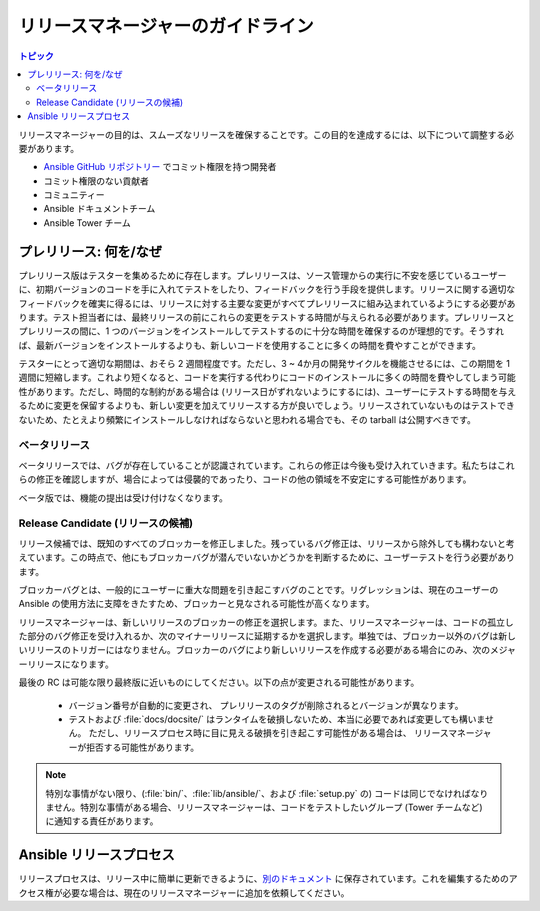 .. _release_managers:

**************************
リリースマネージャーのガイドライン
**************************

.. contents:: トピック

リリースマネージャーの目的は、スムーズなリリースを確保することです。この目的を達成するには、以下について調整する必要があります。

* `Ansible GitHub リポジトリー <https://github.com/ansible/ansible/>`_ でコミット権限を持つ開発者
* コミット権限のない貢献者
* コミュニティー
* Ansible ドキュメントチーム
* Ansible Tower チーム

プレリリース: 何を/なぜ
==========================

プレリリース版はテスターを集めるために存在します。プレリリースは、ソース管理からの実行に不安を感じているユーザーに、初期バージョンのコードを手に入れてテストをしたり、フィードバックを行う手段を提供します。リリースに関する適切なフィードバックを確実に得るには、リリースに対する主要な変更がすべてプレリリースに組み込まれているようにする必要があります。テスト担当者には、最終リリースの前にこれらの変更をテストする時間が与えられる必要があります。プレリリースとプレリリースの間に、1 つのバージョンをインストールしてテストするのに十分な時間を確保するのが理想的です。そうすれば、最新バージョンをインストールするよりも、新しいコードを使用することに多くの時間を費やすことができます。

テスターにとって適切な期間は、おそら 2 週間程度です。ただし、3 ~ 4か月の開発サイクルを機能させるには、この期間を 1 週間に短縮します。これより短くなると、コードを実行する代わりにコードのインストールに多くの時間を費やしてしまう可能性があります。ただし、時間的な制約がある場合は (リリース日がずれないようにするには)、ユーザーにテストする時間を与えるために変更を保留するよりも、新しい変更を加えてリリースする方が良いでしょう。リリースされていないものはテストできないため、たとえより頻繁にインストールしなければならないと思われる場合でも、その tarball は公開すべきです。


ベータリリース
-------------

ベータリリースでは、バグが存在していることが認識されています。これらの修正は今後も受け入れていきます。私たちはこれらの修正を確認しますが、場合によっては侵襲的であったり、コードの他の領域を不安定にする可能性があります。

ベータ版では、機能の提出は受け付けなくなります。


Release Candidate (リリースの候補)
------------------

リリース候補では、既知のすべてのブロッカーを修正しました。残っているバグ修正は、リリースから除外しても構わないと考えています。この時点で、他にもブロッカーバグが潜んでいないかどうかを判断するために、ユーザーテストを行う必要があります。

ブロッカーバグとは、一般的にユーザーに重大な問題を引き起こすバグのことです。リグレッションは、現在のユーザーの Ansible の使用方法に支障をきたすため、ブロッカーと見なされる可能性が高くなります。

リリースマネージャーは、新しいリリースのブロッカーの修正を選択します。また、リリースマネージャーは、コードの孤立した部分のバグ修正を受け入れるか、次のマイナーリリースに延期するかを選択します。単独では、ブロッカー以外のバグは新しいリリースのトリガーにはなりません。ブロッカーのバグにより新しいリリースを作成する必要がある場合にのみ、次のメジャーリリースになります。

最後の RC は可能な限り最終版に近いものにしてください。以下の点が変更される可能性があります。

    * バージョン番号が自動的に変更され、
      プレリリースのタグが削除されるとバージョンが異なります。
    * テストおよび :file:`docs/docsite/` はランタイムを破損しないため、本当に必要であれば変更しても構いません。
      ただし、リリースプロセス時に目に見える破損を引き起こす可能性がある場合は、
      リリースマネージャーが拒否する可能性があります。

.. note:: 特別な事情がない限り、(:file:`bin/`、:file:`lib/ansible/`、および :file:`setup.py` の) コードは同じでなければなりません。特別な事情がある場合、リリースマネージャーは、コードをテストしたいグループ (Tower チームなど) に通知する責任があります。


Ansible リリースプロセス
=======================

リリースプロセスは、リリース中に簡単に更新できるように、`別のドキュメント <https://docs.google.com/document/d/10EWLkMesi9s_CK_GmbZlE_ZLhuQr6TBrdMLKo5dnMAI/edit#heading=h.ooo3izcel3cz>`_ に保存されています。これを編集するためのアクセス権が必要な場合は、現在のリリースマネージャーに追加を依頼してください。
